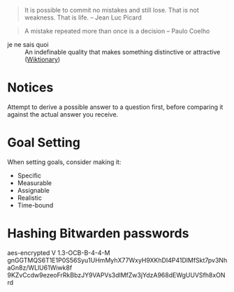 #+STARTUP: showeverything

#+BEGIN_QUOTE
It is possible to commit no mistakes and still lose. That is not
weakness. That is life. -- Jean Luc Picard
#+END_QUOTE

#+BEGIN_QUOTE
A mistake repeated more than once is a decision -- Paulo Coelho
#+END_QUOTE

- je ne sais quoi :: An indefinable quality that makes something
     distinctive or attractive ([[https://en.wiktionary.org/wiki/je_ne_sais_quoi][Wiktionary]])

* Notices
Attempt to derive a possible answer to a question first, before
comparing it against the actual answer you receive.

* Goal Setting
When setting goals, consider making it:
- Specific
- Measurable
- Assignable
- Realistic
- Time-bound

* Hashing Bitwarden passwords

aes-encrypted V 1.3-OCB-B-4-4-M
gnGGTMQS6T1E1P0S56Syu1UHmMyhX77WxyH9XKhDI4P41DlMfSkt7pv3NhaGn8z/WLlU61Wiwk8f
9KZvCcdw9ezeoFrRkBbzJY9VAPVs3dlMfZw3jYdzA968dEWgUUVSfh8xONrd
